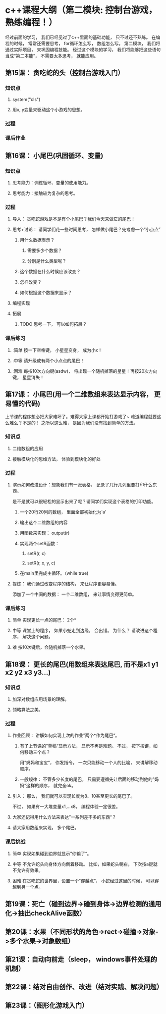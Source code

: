 
* c++课程大纲（第二模块: 控制台游戏， 熟练编程！）
经过前面的学习， 我们已经见过了c++里面的基础功能， 只不过还不熟练。
在编程的时候， 常常还需要思考， for循环怎么写， 数组怎么写。
第二模块， 我们将通过实际项目， 来巩固编程技能。
经过这个模块的学习， 我们将能够把这些语句当成“第二本能”， 不需要太多思考， 就能应用。
** 第15课： 贪吃蛇的头（控制台游戏入门）
*** 知识点
**** system("cls")
**** 用x, y变量来驱动这个小游戏的思想。
*** 过程
*** 课后作业

** 第16课： 小尾巴(巩固循环、变量)
*** 知识点
**** 思考能力：训练循环、变量的使用能力。
**** 思考能力：接触较为复杂的思考。
*** 过程
**** 导入： 贪吃蛇游戏是不是有个小尾巴？我们今天来做它的尾巴！
**** 思考+讨论： 请同学们花一些时间思考， 怎样做小尾巴？先考虑一个“小点点”
***** 用什么数据表示？
****** 需要多少个数据？
****** 分别是什么类型呢？
***** 这个数据在什么时候应该改变？
***** 怎样改变？
***** 如何根据这个数据来显示？
**** 编程实现
**** 拓展
***** TODO 思考一下， 可以如何拓展？
*** 课后练习
**** :简单 按一下空格键， 小星星变身， 成为小x！
**** :中等 请升级成有两个小点点的尾巴！
**** :困难 每按10次方向键(asdw)， 将出现一个随机掉落的星星！再按20次方向键， 星星消失！
** 第17课： 小尾巴(用一个二维数组来表达显示内容， 更易懂的代码)
上节课的程序想必把大家难坏了。难得大家上课都开始打游戏了~
难道编程就要这么难么？不是的！
之所以这么难， 是因为我们没有找到简单的方法。
*** 知识点
**** 二维数组的应用
**** 接触模块化的思维方法， 体验到模块化的好处
*** 过程
**** 演示如何改进设计：想象我们有一张表格， 记录了几行几列里要打印什么东西。
是不是就可以很轻松的显示出来了呢？请同学们实现这个表格的打印功能。
***** 一个20行20列的数组， 里面全部初始化为'a'
***** 输出这个二维数组的内容
***** 用函数来实现： output(r)
***** 实现两个setR函数： 
****** setR(r, c)
****** setR(r, x, y, c)
***** 在main里完成主循环。（while true)
**** 提炼： 我们通过改变程序的结构， 来让程序更容易懂。 
添加了一个中间的数据： 一个二维数组， 来让事情变得更简单。
*** 课后练习
**** 简单 实现更长一点的尾巴： 2个*
**** 中等 课堂上的程序， 如果小蛇走到边缘， 会出错。 为什么？ 请改进这个程序， 解决这个问题。
**** 难 按10次键后，会随机掉落一个水果。
** 第18课： 更长的尾巴(用数组来表达尾巴, 而不是x1 y1 x2 y2 x3 y3...)
*** 知识点
**** 加深对数组应用场景的理解。
**** 领略算法之美。
*** 过程
**** 作业回顾： 讲解如何实现上次的作业”两个*作为尾巴“。
***** 有了上节课的”草稿“显示方法， 显示不再是难题。 不过， 按下按键，如何移动三个点？
用”妈妈和宝宝“， 你发指令， 一次只能移动一个人的比喻， 来讲解移动顺序。
***** 一般规律： 不管多少长度的尾巴， 只需要遵循先让后面的移动到他的”妈妈“这样的顺序， 就完全ok。
**** 引入： 那么， 我们就可以实现长度为8、10甚至更长的尾巴了。
不过， 如果有一大堆变量x1,...x8， 编程体验一定很差。
**** 大家还记得用什么方法来表达”一系列差不多的东西“？
**** 请大家用数组来实现， 多个尾巴。
*** 课后挑战
**** 简单 实现如果碰到边界就显示”你输了“。
**** 中等 不允许蛇头向身体方向倒着移动。 比如，如果蛇头朝右， 下次按a键就不允许有效果。
**** 困难 在贪吃蛇的世界里，设置一个”穿越点“， 小蛇经过这里的时候， 可以穿越到另一个点。
** 第19课：死亡（碰到边界->碰到身体->边界检测的通用化->抽出checkAlive函数）
** 第20课：水果（不同形状的角色->rect->碰撞->对象->多个水果->对象数组）
** 第21课：自动向前走（sleep， windows事件处理的机制）
** 第22课：结对自由创作、改进（结对实践、解决问题）
** 第23课：（图形化游戏入门）
